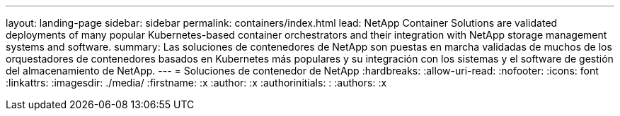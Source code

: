 ---
layout: landing-page 
sidebar: sidebar 
permalink: containers/index.html 
lead: NetApp Container Solutions are validated deployments of many popular Kubernetes-based container orchestrators and their integration with NetApp storage management systems and software. 
summary: Las soluciones de contenedores de NetApp son puestas en marcha validadas de muchos de los orquestadores de contenedores basados en Kubernetes más populares y su integración con los sistemas y el software de gestión del almacenamiento de NetApp. 
---
= Soluciones de contenedor de NetApp
:hardbreaks:
:allow-uri-read: 
:nofooter: 
:icons: font
:linkattrs: 
:imagesdir: ./media/
:firstname: :x
:author: :x
:authorinitials: :
:authors: :x


